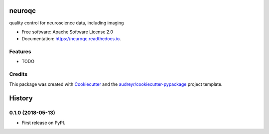 =======
neuroqc
=======


.. image:: https://img.shields.io/pypi/v/neuroqc.svg
        :target: https://pypi.python.org/pypi/neuroqc

.. image:: https://img.shields.io/travis/raamana/neuroqc.svg
        :target: https://travis-ci.org/raamana/neuroqc

.. image:: https://readthedocs.org/projects/neuroqc/badge/?version=latest
        :target: https://neuroqc.readthedocs.io/en/latest/?badge=latest
        :alt: Documentation Status




quality control for neuroscience data, including imaging


* Free software: Apache Software License 2.0
* Documentation: https://neuroqc.readthedocs.io.


Features
--------

* TODO

Credits
-------

This package was created with Cookiecutter_ and the `audreyr/cookiecutter-pypackage`_ project template.

.. _Cookiecutter: https://github.com/audreyr/cookiecutter
.. _`audreyr/cookiecutter-pypackage`: https://github.com/audreyr/cookiecutter-pypackage


=======
History
=======

0.1.0 (2018-05-13)
------------------

* First release on PyPI.


